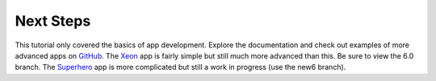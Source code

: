 Next Steps
==========

This tutorial only covered the basics of app development. Explore the documentation and check out examples of more advanced apps on
`GitHub <https://github.com/enonic>`_. The `Xeon <https://github.com/enonic/app-xeon-onepager>`_ app is fairly simple but still much more
advanced than this. Be sure to view the 6.0 branch. The `Superhero <https://github.com/enonic/app-superhero-blog>`_ app is more complicated
but still a work in progress (use the new6 branch).
